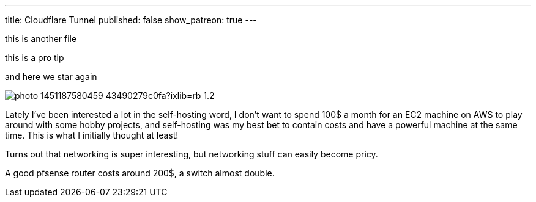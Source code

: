 ---
title: Cloudflare Tunnel
published: false
show_patreon: true
---

this is another file

[note]
--
this is a pro tip
--

and here we star again

image:https://images.unsplash.com/photo-1451187580459-43490279c0fa?ixlib=rb-1.2.1&ixid=MnwxMjA3fDB8MHxwaG90by1wYWdlfHx8fGVufDB8fHx8&auto=format&fit=crop&w=2672&q=80[align="center"]

Lately I've been interested a lot in the self-hosting word, I don’t want to
spend 100$ a month for an EC2 machine on AWS to play around with some hobby
projects, and self-hosting was my best bet to contain costs and have a powerful
machine at the same time. This is what I initially thought at least!

Turns out that networking is super interesting, but networking stuff can easily
become pricy.

A good pfsense router costs around 200$, a switch almost double.
